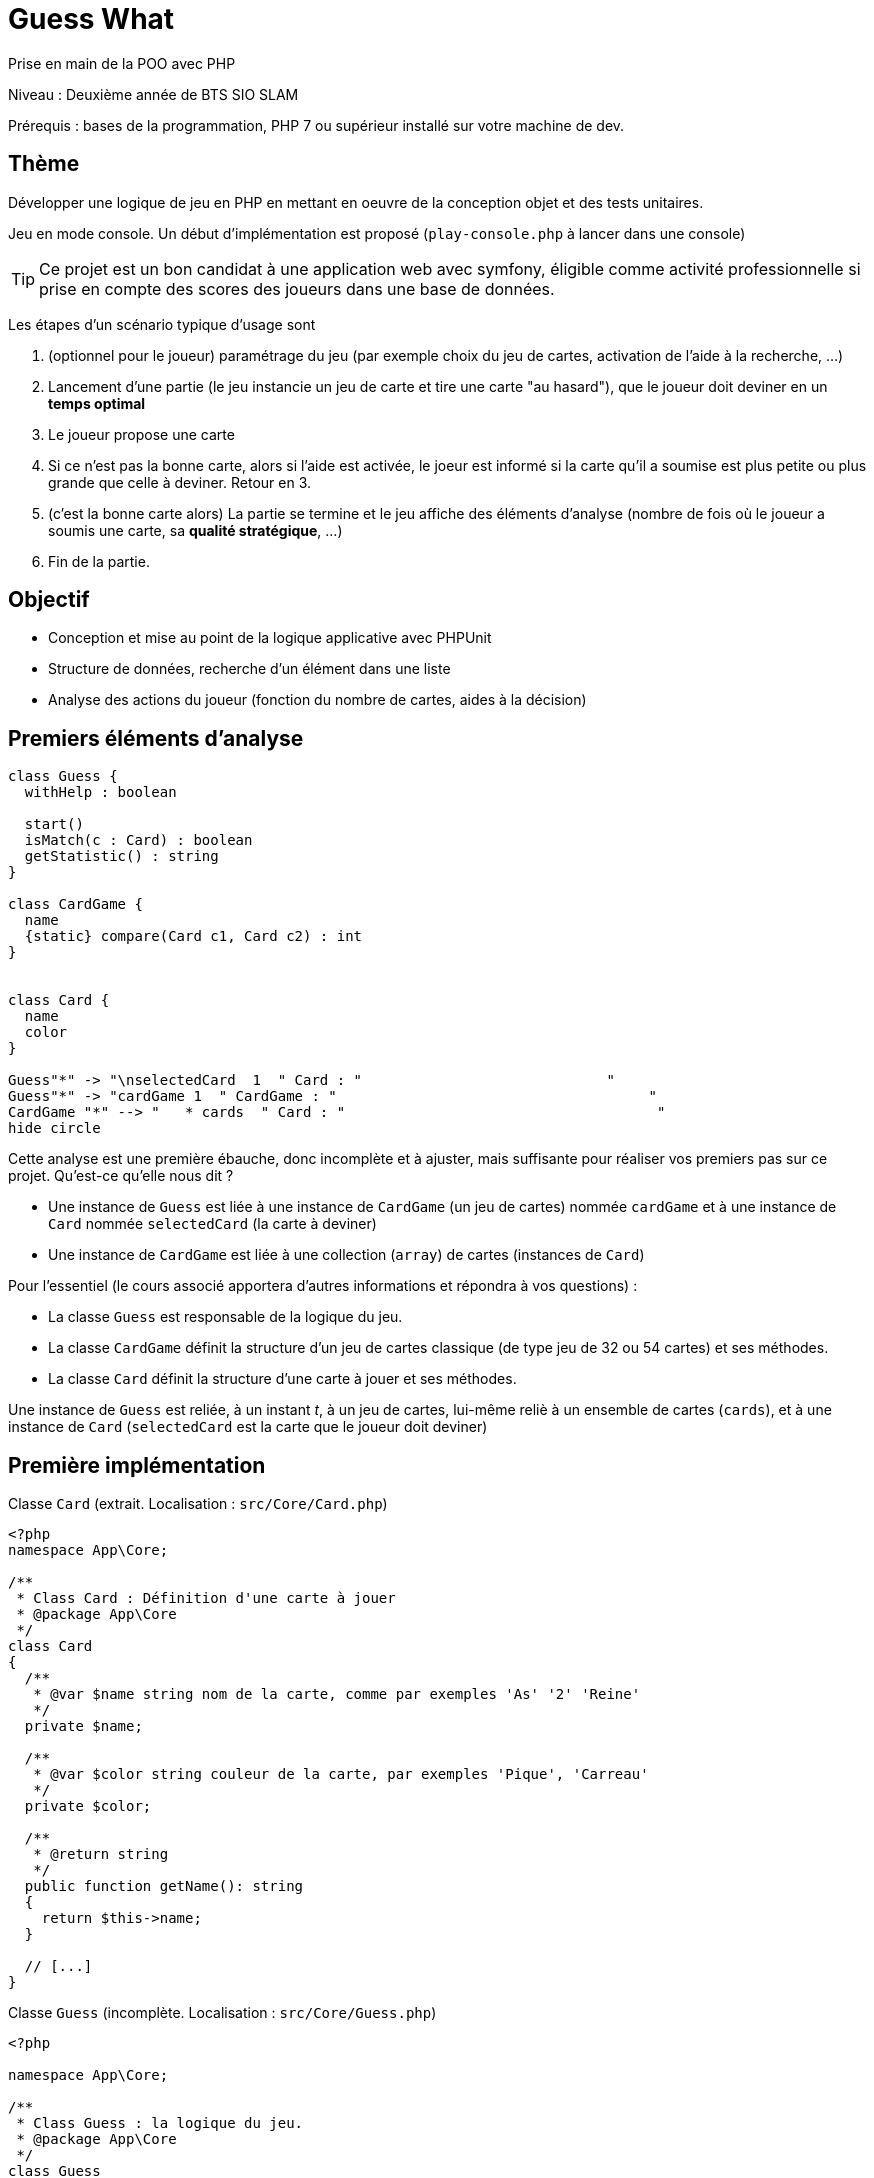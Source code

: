 = Guess What

Prise en main de la POO avec PHP

Niveau : Deuxième année de BTS SIO SLAM

Prérequis : bases de la programmation, PHP 7 ou supérieur installé sur votre machine de dev.

== Thème 

Développer une logique de jeu en PHP en mettant en oeuvre de la conception objet et des tests unitaires.

Jeu en mode console. Un début d'implémentation est proposé (`play-console.php` à lancer dans une console)

TIP:  Ce projet est un bon candidat à une application web avec symfony, éligible comme activité professionnelle si prise en compte des scores des joueurs dans une base de données.

Les étapes d'un scénario typique d'usage sont 

1. (optionnel pour le joueur) paramétrage du jeu (par exemple choix du jeu de cartes, activation de l'aide à la recherche, ...)
2. Lancement d'une partie (le jeu instancie un jeu de carte et tire une carte "au hasard"), que le joueur doit deviner en un *temps optimal*
3. Le joueur propose une carte
4. Si ce n'est pas la bonne carte, alors si l'aide est activée, le joeur est informé si la carte qu'il a soumise est plus petite ou plus grande que celle à deviner. Retour en 3.
5. (c'est la bonne carte alors) La partie se termine et le jeu affiche des éléments d'analyse (nombre de fois où le joueur a soumis une carte, sa *qualité stratégique*, ...)
6. Fin de la partie.

== Objectif

* Conception et mise au point de la logique applicative avec PHPUnit
* Structure de données, recherche d'un élément dans une liste
* Analyse des actions du joueur (fonction du nombre de cartes, aides à la décision)  

== Premiers éléments d'analyse

[plantuml]
----
class Guess {
  withHelp : boolean

  start()
  isMatch(c : Card) : boolean
  getStatistic() : string
}

class CardGame {
  name
  {static} compare(Card c1, Card c2) : int
}


class Card {
  name
  color
}

Guess"*" -> "\nselectedCard  1  " Card : "                             "
Guess"*" -> "cardGame 1  " CardGame : "                                     "
CardGame "*" --> "   * cards  " Card : "                                     "
hide circle
----

Cette analyse est une première ébauche, donc incomplète et à ajuster, mais suffisante pour réaliser vos premiers pas sur ce projet. Qu'est-ce qu'elle nous dit ?

* Une instance de `Guess` est liée à une instance de `CardGame` (un jeu de cartes) nommée `cardGame` et à une instance de `Card` nommée `selectedCard` (la carte à deviner)
* Une instance de `CardGame` est liée à une collection (`array`) de cartes (instances de `Card`)

Pour l'essentiel (le cours associé apportera d'autres informations et répondra à vos questions) :

* La classe `Guess` est responsable de la logique du jeu.
* La classe `CardGame` définit la structure d'un jeu de cartes classique (de type jeu de 32 ou 54 cartes) et ses méthodes.
* La classe `Card` définit la structure d'une carte à jouer et ses méthodes.

Une instance de `Guess` est reliée, à un instant _t_, à un jeu de cartes, lui-même reliè à un ensemble de cartes  (`cards`), et à une instance de `Card` (`selectedCard` est la carte que le joueur doit deviner)

== Première implémentation

Classe `Card` (extrait. Localisation : `src/Core/Card.php`)

[, php]
----
<?php
namespace App\Core;

/**
 * Class Card : Définition d'une carte à jouer
 * @package App\Core
 */
class Card
{
  /**
   * @var $name string nom de la carte, comme par exemples 'As' '2' 'Reine'
   */
  private $name;

  /**
   * @var $color string couleur de la carte, par exemples 'Pique', 'Carreau'
   */
  private $color; 

  /**
   * @return string
   */
  public function getName(): string
  {
    return $this->name;
  }

  // [...]
}
----


Classe `Guess` (incomplète. Localisation : `src/Core/Guess.php`)

[, php]
----
<?php

namespace App\Core;

/**
 * Class Guess : la logique du jeu.
 * @package App\Core
 */
class Guess
{
  /**
   * @var CardGame un jeu de cartes
   */
  private $cardGame;

  /**
   * @var Card c'est la carte à deviner par le joueur
   */
  private $selectedCard;

  /**
   * @var bool pour prendre en compte lors d'une partie
   */
  private $withHelp;
}
----

NOTE: L'usage de la syntaxe de documentation PHPDoc https://docs.phpdoc.org/3.0/guide/getting-started/what-is-a-docblock.html[DocBloc] est attendue dans votre code !

== Challenge-1 : Prise en main (4h à 8h)

=== Vérifier les prérequis de votre système

* `php cli`  doit être opérationnel. (en ligne de commande tester : `php -version`)
* `composer` doit être opérationnel. (en ligne de commande tester : `composer -V`)

=== Télécharger le projet de démarrage

TIP: Conseil : utiliser l'instruction `git clone` ou encore mieux, si vous êtes connecté à GiltLab avec votre compte, faire directement, en ligne, un `fork` de ce projet ; vous pourrez ainsi directement cloner, sur votre machine de dev, votre nouveau projet (et réaliser des `commit` et `push` de votre travail).

Une fois cloné, **aller à la racine du projet** puis lancer les commandes suivantes :

* `composer install`  (le téléchargement et installation des composants déclarés dans le fichier `composer.json` peut prendre quelques minutes)

* `composer update`  (actualisation des dépendances)

* `./bin/phpunit --version` (le premier lancement de cette commande provoquera l'installation du plugin `phpunit`, puis lancera les tests.
  Le résultat devrait être, à un numéro de version prêt : `PHPUnit 7.5.20 by Sebastian Bergmann and contributors.` )

TIP: Sous windows la commande est `php .\bin\phpunit --version` (remarquez l'usage de `\` au lieu de `/` )

NOTE: À ce niveau là, ne vous préoccupez pas de l'écosystème Symfony, il serait étudié très bientôt.

=== Tester le bon fonctionnement de ce petit existant

==== Lancement des tests unitaires
  
À **la racine du projet** du projet, lancer la commande : `./bin/phpunit`

Le système lance alors l'exécution des tests unitaires du dossier `tests` du projet. 8 tests sont exécutés (100 % sans bug), dont 4 en échec (`FAILURE`) :

----
[racine du projet]$ ./bin/phpunit

Testing Project Test Suite
....FFFF.                                                    8 / 8 (100%)

Time: 48 ms, Memory: 6.00 MB

There were 4 failures:

1) App\Tests\Core\CardTest::testCompareSameNameNoSameColor
not implemented !

guesswhat/tests/Core/CardTest.php:65

2) App\Tests\Core\CardTest::testCompareNoSameNameSameColor
not implemented !

guesswhat/tests/Core/CardTest.php:71

3) App\Tests\Core\CardTest::testCompareNoSameNameNoSameColor
not implemented !

guesswhat/tests/Core/CardTest.php:77

4) App\Tests\Core\CardTest::testToString
not implemented !

guesswhat/tests/Core/CardTest.php:84

FAILURES!
Tests: 8, Assertions: 10, Failures: 4.
----

Cette commande à lancer 8 tests unitaires (8 fonctions) situés dans le dossier `tests`. Les tests vérifient le comportement de certains objets du projet (instances des classes `CardTest` et `GuessTest`)

Avant d'aller plus loin, vous devez étudier le concept de _test unitaire_ et prendre connaissance des bonnes pratiques de documentation du code.

Ressources à étudier :

* https://openclassrooms.com/fr/courses/4087056-testez-et-suivez-letat-de-votre-application-php/4419446-premiers-pas-avec-phpunit-et-les-tests-unitaires[Sur openclassrooms : premiers-pas-avec-phpunit-et-les-tests-unitaires] **à étudier - chez vous et/ou lors des séances de TP** - n'hésitez pas à noter vos questions, nous y répondrons en cours.
* https://phpunit.readthedocs.io/fr/latest/[Documentation de PHPUnit en français]

== Challenge-2 : Implémentation des TODOs de `CardTest` (~2H)

Bravo, si vous en êtes là, c'est que :

* Votre machine de dev est opérationnelle pour ce projet.
* Les concepts autour des test unitaires ne vous sont pas étranger.

Vous allez maintenant avoir besoin d'un éditeur de code source qui vous permette de passer en mode projet.

TIP: une *erreur de débutant* consiste à ouvrir un fichier à la fois à partir de son éditeur de code (IDE) au lieu d'ouvrir le dossier du projet.
 
Nous vous invitons à utiliser **PHPStorm** (un IDE très puissant en terme de conseils et de génération automatique de code).
 
Ouvrir le projet via `File | Open`, puis sélectionner le **dossier racine** de votre application.

Dans la fenêtre `Termnal` en bas, vous devriez pouvoir lancer la commande `./bin/phpunit` et obtenir ceci :

image::doc/guesswhat-phpstorm.png[analyse uml]

Le message `There were 4 failures` nous informe que 4 tests ont échoués.
**Ceci est votre premier challenge !**

Voici un extrait de la classe de test :

[, php]
----
<?php

namespace App\Tests\Core; <1>

use PHPUnit\Framework\TestCase;
use App\Core\Card;

class CardTest extends TestCase <2>
{

  public function testName() <3>
  {
    $card = new Card('As', 'Trèfle');  <4>
    $this->assertEquals('As', $card->getName()); <5>
  }

----
<1> Les classes de test sont placées, par convention, sur une arborescence `tests` (ou `test`) parallèle à `src`
<2> Cette classe de test hérite de `TestCase` (du framework `PHPUnit`)
<3> Attention, les méthodes de test commencent par le préfix _test_
<4> Création d'une instance de `Card` (As de trèfle)
<5> C'est ici que le test a lieu. `$this->assertEquals` (méthode héritée) permet de comparer
une *valeur attendue* (premier argument) avec une *valeur obtenue* par l'appel à la méthode `getName` de l'instance
précédemment créée (second argument). Le résultat dégagé suite à l'appel de `$this->assertEquals` est géré par `PHPUnit`
qui en fait l'analyse et la restitue en fin d'exécution des tests (exécution provoquée par la commande `./bin/phpunit`
dans le terminal)

Le travail à faire a été signalé dans le code source par des commentaires `TODO` (une pratique courante dans le métier).

 
WARNING: Attention : la méthode toString fait partie des méthodes dites "_magiques_" en PHP (commence par *deux* _underscores_). À ce sujet vous consulterez
cette documentation https://www.php.net/manual/fr/language.oop5.magic.php#object.tostring[methode "magique" toString]


[TIP]
====
Pour n'exécuter qu'*une seule méthode de test*, d'une classe de test donnée, utiliser le paramètre _filter_ en argument de _phpunit_. Exemple (dans la console, à la racine de l'application) : +
`./bin/phpunit tests/Core/CardTest.php --filter testCompareSameCard`

`Testing App\Tests\Core\CardTest 1/1 (100%)`

`Time: 47 ms, Memory: 6.00 MB`

`OK (1 test, 1 assertion)`
====

TIP: Comment consulter l'état d'une variable (simple debug) lors de la mise au point d'un test unitaire avec PHPUnit ? voir : https://stackoverflow.com/questions/8070354/phpunit-dumping-variables

== Challenge-3 : Conception de tests unitaires pour `CardGame` (~4H à 8h)
À ce niveau là, vous avez acquis une certaine autonomie sur le projet et intégré les concepts de base de la notion de tests unitaires. C'est ce que nous allons vérifier.

Travail à faire :

* Ajouter une nouvelle classe de test en respectant la logique de nommage utilisée dans ce projet.
* Concevoir des méthodes de test qui testent le bon comportement des objets (méthodes d'instance) de cette classe ainsi que ses méthodes statiques (méthodes de classe)

* Poursuivez la conception de la classe `CardGame` : les TODO et au delà.


TIP: Pour consulter la liste des TODOs, ouvrir la fenêtre TODO tool: `View | Tool Windows | TODO`.


== Challenge-4 : Conception de tests unitaires pour `Guess` (~4h à 8h)

Votre mission consiste à concevoir une classe de tests qui teste la logique du jeu (représentée par la classe `Guess`).
Ce travail est à réaliser en binôme. Il y aura également des décisions à prendre, qui pourront être discutées collectivement, entre différents binômes.

Voici quelques éléments à prendre en compte dans votre analyse.

* *Recherche linéaire* (dite aussi séquentielle) : L'utilisateur explore une à une les cartes afin de trouver la bonne.
Dans le pire cas il soumettra autant de cartes que le jeu en contient (l'ordre de grandeur est O(n), _n_ étant 
le nombre de cartes), dans le meilleur cas O(1) (coup de chance il tombe dessus du premier coup).  
* *Recherche dichotomique* (nécessite une relation d'ordre total) : Si l'utilisateur est informé de la position de
la carte qu'il soumet par rapport à la carte à trouver (inférieur ou supérieur) alors il peut appliquer une 
stratégie qui réduit le nombre de cas à soumettre dans le pire cas, de l'ordre de O(log2 n). Wikipédia vous fournira
des informations utiles sur ces notions.

L'analyse de la stratégie du joueur, lorsqu'il termine une partie, devra prendre en compte les paramètres de la partie, à savoir le nombre de cartes et l'aide à la décision si elle a été activée pour la partie en question.

L'analyse de la stratégie du joueur peut être représentée sous la forme d'un texte (une chaine de caractères). C'est à vous de décider de son contenu (sa valeur).

TIP: Le travail demandé ne nécessite pas une interaction avec un utilisateur (un joueur), car tout se passe donc dans les classes de tests ! Vous pouvez cependant jouer avec votre programme en lançant, dans la console, la commande `php play-console.php` (se placer pour cela dans le dossier `src/Core`)

== Livraison

Modalité de livraison (mode « binôme ») :

* Dépôt de votre projet sur GitLab avec un *README.adoc* ou Github avec un *README.md*. Ce document présentera le travail que vous avez réalisé (Challenge 1 à 4), ce sera votre *rapport de projet*. Il inclura un lien vers le dépôt initial _guesswhat_ (celui-ci) et un vers votre propre dépôt.
* Livraison par mail d'une version *pdf* de votre README au plus tard *mardi 14 septembre 2021 23h59*.

Ressources utiles :

* Gitlab et AsciiDoc: https://docs.gitlab.com/ee/user/asciidoc.html[courte documentation asciidoc sur GitLab]
* Github et MarkDown https://guides.github.com/features/mastering-markdown/

TIP: sous PhpStorm, vous pouvez extraire une version *PDF* de votre REAMDE.adoc (fonction dans la barre de menu d'édition du .adoc).

TIP: Pour le travail en binôme, sous PhpStorm, voir le concept (et outil)  _code with me_

NOTE: n'hésitez pas à consulter le code source de ce README.adoc et sa version .md.

Bonne analyse et programmation !
